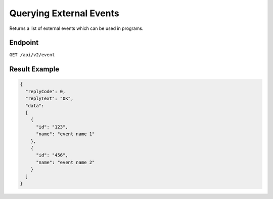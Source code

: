 Querying External Events
========================

Returns a list of external events which can be used in programs.

Endpoint
--------

``GET /api/v2/event``

Result Example
--------------

.. code-block:: json

   {
     "replyCode": 0,
     "replyText": "OK",
     "data":
     [
       {
         "id": "123",
         "name": "event name 1"
       },
       {
         "id": "456",
         "name": "event name 2"
       }
     ]
   }



